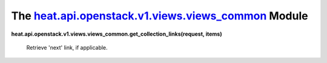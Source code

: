 
The `heat.api.openstack.v1.views.views_common <../../api/heat.api.openstack.v1.views.views_common.rst#module-heat.api.openstack.v1.views.views_common>`_ Module
===============================================================================================================================================================

**heat.api.openstack.v1.views.views_common.get_collection_links(request,
items)**

   Retrieve 'next' link, if applicable.
